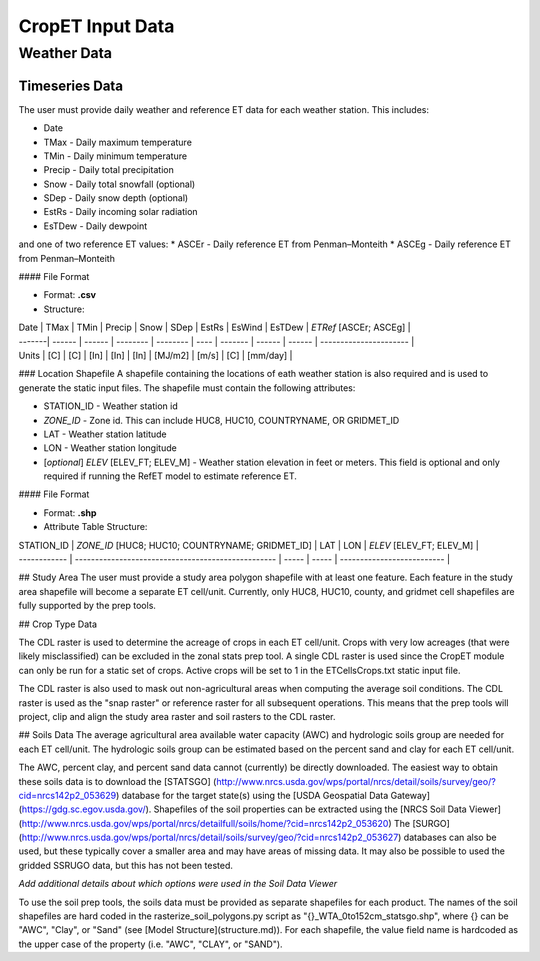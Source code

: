 ===================
CropET Input Data
===================

------------
Weather Data
------------

^^^^^^^^^^^^^^^
Timeseries Data
^^^^^^^^^^^^^^^
The user must provide daily weather and reference ET data for each weather station. This includes:

* Date
* TMax - Daily maximum temperature
* TMin - Daily minimum temperature
* Precip - Daily total precipitation
* Snow - Daily total snowfall (optional)
* SDep - Daily snow depth (optional)
* EstRs - Daily incoming solar radiation
* EsTDew - Daily dewpoint

and one of two reference ET values:
* ASCEr - Daily reference ET from Penman–Monteith
* ASCEg - Daily reference ET from Penman–Monteith

#### File Format

* Format: **.csv**

* Structure:

| Date   | TMax   | TMin   | Precip   | Snow     | SDep | EstRs   | EsWind | EsTDew | *ETRef* [ASCEr; ASCEg] |
| -------| ------ | ------ | -------- | -------- | ---- | ------- | ------ | ------ | ---------------------- |
| Units  | [C]    | [C]    | [In]     | [In]     | [In] | [MJ/m2] | [m/s]  | [C]    | [mm/day]               |


### Location Shapefile
A shapefile containing the locations of eath weather station is also required and is used to generate the static input files. The shapefile must contain the following attributes:

* STATION_ID - Weather station id
* *ZONE_ID* - Zone id. This can include HUC8, HUC10, COUNTRYNAME, OR GRIDMET_ID
* LAT - Weather station latitude
* LON - Weather station longitude
* [*optional*] *ELEV* [ELEV_FT; ELEV_M] - Weather station elevation in feet or meters. This field is optional and only required if running the RefET model to estimate reference ET.

#### File Format

* Format: **.shp**

* Attribute Table Structure:

| STATION_ID   | *ZONE_ID* [HUC8; HUC10; COUNTRYNAME; GRIDMET_ID]   | LAT   | LON   | *ELEV* [ELEV_FT; ELEV_M]   |
| ------------ | -------------------------------------------------- | ----- | ----- | -------------------------- |


## Study Area
The user must provide a study area polygon shapefile with at least one feature.  Each feature in the study area shapefile will become a separate ET cell/unit.  Currently, only HUC8, HUC10, county, and gridmet cell shapefiles are fully supported by the prep tools.



## Crop Type Data

The CDL raster is used to determine the acreage of crops in each ET cell/unit.  Crops with very low acreages (that were likely misclassified) can be excluded in the zonal stats prep tool.  A single CDL raster is used since the CropET module can only be run for a static set of crops.  Active crops will be set to 1 in the ETCellsCrops.txt static input file.

The CDL raster is also used to mask out non-agricultural areas when computing the average soil conditions.  The CDL raster is used as the "snap raster" or reference raster for all subsequent operations.  This means that the prep tools will project, clip and align the study area raster and soil rasters to the CDL raster.

## Soils Data
The average agricultural area available water capacity (AWC) and hydrologic soils group are needed for each ET cell/unit.  The hydrologic soils group can be estimated based on the percent sand and clay for each ET cell/unit.

The AWC, percent clay, and percent sand data cannot (currently) be directly downloaded. The easiest way to obtain these soils data is to download the [STATSGO] (http://www.nrcs.usda.gov/wps/portal/nrcs/detail/soils/survey/geo/?cid=nrcs142p2_053629) database for the target state(s) using the [USDA Geospatial Data Gateway](https://gdg.sc.egov.usda.gov/).  Shapefiles of the soil properties can be extracted using the [NRCS Soil Data Viewer](http://www.nrcs.usda.gov/wps/portal/nrcs/detailfull/soils/home/?cid=nrcs142p2_053620) The [SURGO](http://www.nrcs.usda.gov/wps/portal/nrcs/detail/soils/survey/geo/?cid=nrcs142p2_053627) databases can also be used, but these typically cover a smaller area and may have areas of missing data.  It may also be possible to used the gridded SSRUGO data, but this has not been tested.

*Add additional details about which options were used in the Soil Data Viewer*

To use the soil prep tools, the soils data must be provided as separate shapefiles for each product.  The names of the soil shapefiles are hard coded in the rasterize_soil_polygons.py script as "{}_WTA_0to152cm_statsgo.shp", where {} can be "AWC", "Clay", or "Sand" (see [Model Structure](structure.md)).  For each shapefile, the value field name is hardcoded as the upper case of the property (i.e. "AWC", "CLAY", or "SAND").
